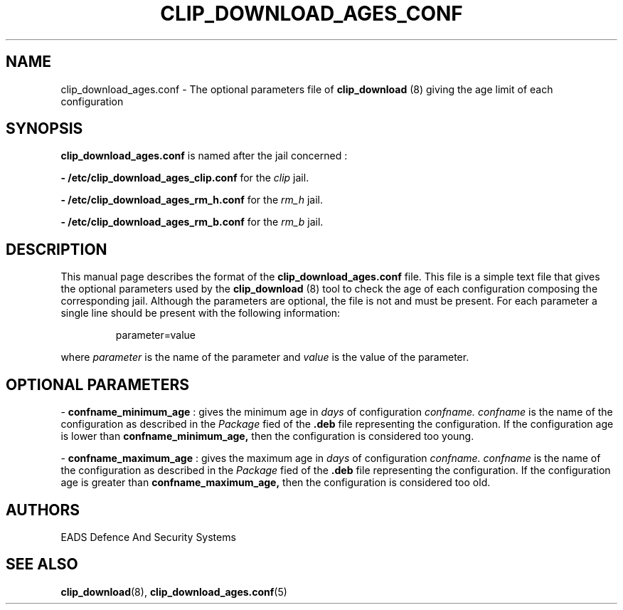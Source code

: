 .TH CLIP_DOWNLOAD_AGES_CONF 5 "JUNE 2007" Linux "Programmer's Manual"
.SH NAME
clip_download_ages.conf \- The optional parameters file of 
.B clip_download
(8) giving the age limit of each configuration 
.SH SYNOPSIS
.B clip_download_ages.conf
is named after the jail concerned : 

.B - /etc/clip_download_ages_clip.conf
for the
.I clip
jail.

.B - /etc/clip_download_ages_rm_h.conf
for the
.I rm_h
jail.

.B - /etc/clip_download_ages_rm_b.conf
for the
.I rm_b
jail.

.SH DESCRIPTION
This manual page describes the format of the
.B clip_download_ages.conf
file. This file is a simple text file that gives the optional parameters used by the
.B clip_download
(8) tool to check the age of each configuration composing the corresponding jail. Although the parameters are optional, the file is not and must be present. 
For each parameter a single line should be present with the following information:
.RS
.PP
parameter=value
.RE
.PP
where 
.I parameter
is the name of the parameter
and
.I value
is the value of the parameter.
.SH OPTIONAL PARAMETERS
\-
.B confname_minimum_age
: gives the minimum age in
.I days
of configuration
.I confname.
.I confname
is the name of the configuration as described in the
.I Package
fied of the 
.B .deb
file representing the configuration. If the configuration age is lower than
.B confname_minimum_age,
then the configuration is considered too young.
.PP
\-
.B confname_maximum_age
: gives the maximum age in
.I days
of configuration
.I confname.
.I confname
is the name of the configuration as described in the
.I Package
fied of the 
.B .deb
file representing the configuration. If the configuration age is greater than
.B confname_maximum_age,
then the configuration is considered too old.

.SH AUTHORS
EADS Defence And Security Systems
.SH SEE ALSO
.BR clip_download (8),
.BR clip_download_ages.conf (5)

